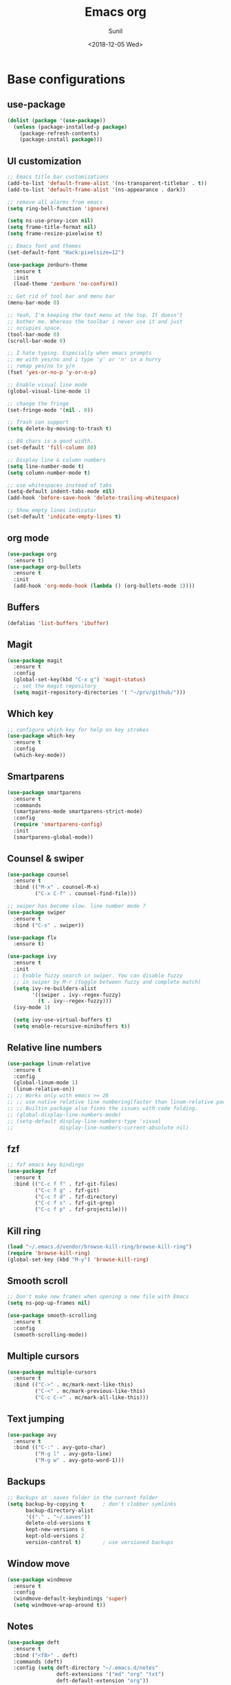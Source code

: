 #+title: Emacs org
#+DATE: <2018-12-05 Wed>
#+AUTHOR: Sunil
#+EMAIL: sunhick@gmail.com
#+OPTIONS: ':nil *:t -:t ::t <:t H:3 \n:nil ^:t arch:headline
#+OPTIONS: author:t c:nil creator:comment d:(not "LOGBOOK") date:t
#+OPTIONS: e:t email:nil f:t inline:t num:t p:nil pri:nil stat:t
#+OPTIONS: tags:t tasks:t tex:t timestamp:t toc:t todo:t |:t
#+CREATOR: Emacs 25.3.1 (Org mode 8.2.10)
#+DESCRIPTION: Emacs init.el alternative using org mode
#+EXCLUDE_TAGS: noexport
#+KEYWORDS: Emacs config file
#+LANGUAGE: en
#+SELECT_TAGS: export
#+STARTUP: showeverything

* Base configurations
** use-package
   #+BEGIN_SRC emacs-lisp
     (dolist (package '(use-package))
       (unless (package-installed-p package)
         (package-refresh-contents)
         (package-install package)))
   #+END_SRC
** UI customization
   #+BEGIN_SRC emacs-lisp
     ;; Emacs title bar customizations
     (add-to-list 'default-frame-alist '(ns-transparent-titlebar . t))
     (add-to-list 'default-frame-alist '(ns-appearance . dark))

     ;; remove all alarms from emacs
     (setq ring-bell-function 'ignore)

     (setq ns-use-proxy-icon nil)
     (setq frame-title-format nil)
     (setq frame-resize-pixelwise t)

     ;; Emacs font and themes
     (set-default-font "Hack:pixelsize=12")

     (use-package zenburn-theme
       :ensure t
       :init
       (load-theme 'zenburn 'no-confirm))

     ;; Get rid of tool bar and menu bar
     (menu-bar-mode 0)

     ;; Yeah, I'm keeping the text menu at the top. It doesn't
     ;; bother me. Whereas the toolbar i never use it and just
     ;; occupies space.
     (tool-bar-mode 0)
     (scroll-bar-mode 0)

     ;; I hate typing. Especially when emacs prompts
     ;; me with yes/no and i type 'y' or 'n' in a hurry
     ;; remap yes/no to y/n
     (fset 'yes-or-no-p 'y-or-n-p)

     ;; Enable visual line mode
     (global-visual-line-mode 1)

     ;; change the fringe
     (set-fringe-mode '(nil . 0))

     ;; Trash can support
     (setq delete-by-moving-to-trash t)

     ;; 80 chars is a good width.
     (set-default 'fill-column 80)

     ;; Display line & column numbers
     (setq line-number-mode t)
     (setq column-number-mode t)

     ;; use whitespaces instead of tabs
     (setq-default indent-tabs-mode nil)
     (add-hook 'before-save-hook 'delete-trailing-whitespace)

     ;; Show empty lines indicator
     (set-default 'indicate-empty-lines t)
   #+END_SRC
** org mode
   #+BEGIN_SRC emacs-lisp
     (use-package org
       :ensure t)
     (use-package org-bullets
       :ensure t
       :init
       (add-hook 'org-mode-hook (lambda () (org-bullets-mode 1))))
   #+END_SRC
** Buffers
   #+BEGIN_SRC emacs-lisp
     (defalias 'list-buffers 'ibuffer)
   #+END_SRC
** Magit
   #+BEGIN_SRC emacs-lisp
     (use-package magit
       :ensure t
       :config
       (global-set-key(kbd "C-x g") 'magit-status)
       ;; set the magit repository
       (setq magit-repository-directories '( "~/prv/github/")))
   #+END_SRC
** Which key
   #+BEGIN_SRC emacs-lisp
     ;; configure which key for help on key strokes
     (use-package which-key
       :ensure t
       :config
       (which-key-mode))
   #+END_SRC
** Smartparens
   #+BEGIN_SRC emacs-lisp
     (use-package smartparens
       :ensure t
       :commands
       (smartparens-mode smartparens-strict-mode)
       :config
       (require 'smartparens-config)
       :init
       (smartparens-global-mode))
   #+END_SRC
** Counsel & swiper
   #+BEGIN_SRC emacs-lisp
     (use-package counsel
       :ensure t
       :bind (("M-x" . counsel-M-x)
              ("C-x C-f" . counsel-find-file)))

     ;; swiper has become slow. line number mode ?
     (use-package swiper
       :ensure t
       :bind ("C-s" . swiper))

     (use-package flx
       :ensure t)

     (use-package ivy
       :ensure t
       :init
       ;; Enable fuzzy search in swiper. You can disable fuzzy
       ;; in swiper by M-r (toggle between fuzzy and complete match)
       (setq ivy-re-builders-alist
             '((swiper . ivy--regex-fuzzy)
               (t . ivy--regex-fuzzy)))
       (ivy-mode 1)

       (setq ivy-use-virtual-buffers t)
       (setq enable-recursive-minibuffers t))
   #+END_SRC
** Relative line numbers
   #+BEGIN_SRC emacs-lisp
     (use-package linum-relative
       :ensure t
       :config
       (global-linum-mode 1)
       (linum-relative-on))
     ;; ;; Works only with emacs >= 26
     ;; ;; use native relative line numbering(faster than linum-relative package)
     ;; ;; Builtin package also fixes the issues with code folding.
     ;; (global-display-line-numbers-mode)
     ;; (setq-default display-line-numbers-type 'visual
     ;;               display-line-numbers-current-absolute nil)
   #+END_SRC
** fzf
   #+BEGIN_SRC emacs-lisp
     ;; fzf emacs key bindings
     (use-package fzf
       :ensure t
       :bind (("C-c f f" . fzf-git-files)
              ("C-c f g" . fzf-git)
              ("C-c f d" . fzf-directory)
              ("C-c f s" . fzf-git-grep)
              ("C-c f p" . fzf-projectile)))
   #+END_SRC
** Kill ring
   #+BEGIN_SRC emacs-lisp
     (load "~/.emacs.d/vendor/browse-kill-ring/browse-kill-ring")
     (require 'browse-kill-ring)
     (global-set-key (kbd "M-y") 'browse-kill-ring)
   #+END_SRC
** Smooth scroll
   #+BEGIN_SRC emacs-lisp
     ;; Don't make new frames when opening a new file with Emacs
     (setq ns-pop-up-frames nil)

     (use-package smooth-scrolling
       :ensure t
       :config
       (smooth-scrolling-mode))

   #+END_SRC
** Multiple cursors
   #+BEGIN_SRC emacs-lisp
     (use-package multiple-cursors
       :ensure t
       :bind (("C->" . mc/mark-next-like-this)
              ("C-<" . mc/mark-previous-like-this)
              ("C-c C-<" . mc/mark-all-like-this)))
   #+END_SRC
** Text jumping
   #+BEGIN_SRC emacs-lisp
     (use-package avy
       :ensure t
       :bind (("C-:" . avy-goto-char)
              ("M-g l" . avy-goto-line)
              ("M-g w" . avy-goto-word-1)))
   #+END_SRC
** Backups
   #+BEGIN_SRC emacs-lisp
     ;; Backups at .saves folder in the current folder
     (setq backup-by-copying t      ; don't clobber symlinks
           backup-directory-alist
           '(("." . "~/.saves"))
           delete-old-versions t
           kept-new-versions 6
           kept-old-versions 2
           version-control t)       ; use versioned backups
   #+END_SRC
** Window move
   #+BEGIN_SRC emacs-lisp
     (use-package windmove
       :ensure t
       :config
       (windmove-default-keybindings 'super)
       (setq windmove-wrap-around t))
   #+END_SRC
** Notes
   #+BEGIN_SRC emacs-lisp
     (use-package deft
       :ensure t
       :bind ("<f8>" . deft)
       :commands (deft)
       :config (setq deft-directory "~/.emacs.d/notes"
                     deft-extensions '("md" "org" "txt")
                     deft-default-extension "org"))
   #+END_SRC
** Diminish
   #+BEGIN_SRC emacs-lisp
     (use-package diminish
       :ensure t
       :config
       (diminish 'projectile-mode)
       (diminish 'abbrev-mode)
       (diminish 'ivy-mode)
       (diminish 'visual-line-mode)
       (diminish 'auto-revert-mode))
   #+END_SRC
* Window Management
** switch window
   #+BEGIN_SRC emacs-lisp
     ;; switch window configuration
     (use-package switch-window
       :ensure t
       :bind ("C-x w" . switch-window))
   #+END_SRC
** Sessions
   #+BEGIN_SRC emacs-lisp
     (use-package eyebrowse
       :ensure t
       :init
       (eyebrowse-mode t))
   #+END_SRC
* Programming configurations
** customizations
   #+BEGIN_SRC emacs-lisp
     ;; electric indentation mode
     (electric-indent-mode 1)
   #+END_SRC
** Navigation
   #+BEGIN_SRC emacs-lisp
     (use-package smart-jump
       :ensure t
       :config
       (smart-jump-setup-default-registers))

     (smart-jump-register :modes '(c-mode c++-mode)
                          :jump-fn 'ggtags-find-tag-dwim
                          :pop-fn 'ggtags-prev-mark
                          :refs-fn 'ggtags-find-reference
                          :should-jump t
                          :heuristic 'point
                          :async 500
                          :order 2)

     (smart-jump-register :modes '(c-mode c++-mode)
                          :jump-fn 'rtags-find-symbol-at-point
                          :pop-fn 'rtags-location-stack-back
                          :refs-fn 'rtags-find-all-references-at-point
                          :should-jump (lambda ()
                                         (and
                                          (fboundp 'rtags-executable-find)
                                          (rtags-executable-find "rc")
                                          (rtags-is-indexed)))
                          :heuristic 'point
                          :async 500
                          :order 1)
   #+END_SRC
** Completions
   #+BEGIN_SRC emacs-lisp
     (use-package auto-complete
       :ensure t
       :pin melpa)
     (use-package auto-complete-c-headers
       :ensure t
       :config
       (ac-config-default))
     (use-package auto-complete-clang
       :ensure t
       :pin melpa)
   #+END_SRC
** Useful Modes
   #+BEGIN_SRC emacs-lisp
     (use-package yaml-mode
       :ensure t)
     (use-package gitignore-mode
       :ensure t)
     (use-package protobuf-mode
       :ensure t)
     (use-package groovy-mode
       :ensure t)
     (use-package cmake-mode
       :ensure t)
     (use-package markdown-mode
       :ensure t
       :commands (markdown-mode gfm-mode)
       :mode (("README\\.md\\'" . gfm-mode)
              ("\\.md\\'" . markdown-mode)
              ("\\.markdown\\'" . markdown-mode))
       :init (setq markdown-command "multimarkdown"))
   #+END_SRC
** Clang format
   #+BEGIN_SRC emacs-lisp
     ;; configure clang format
     (use-package clang-format
       :commands clang-format-mode
       :ensure t
       :init
       (setq clang-format-style-option "Google")
       :hook ((c++-mode-hook . clang-format-mode)
              (c-mode-hook . clang-format-mode))
       :bind (:map c-mode-map
              :map c++-mode-map
              ("C-c u" . clang-format-buffer)))
   #+END_SRC
** Expand region
   #+BEGIN_SRC emacs-lisp
     (use-package expand-region
       :ensure t
       :bind (("C-=" . er/expand-region)))
   #+END_SRC
